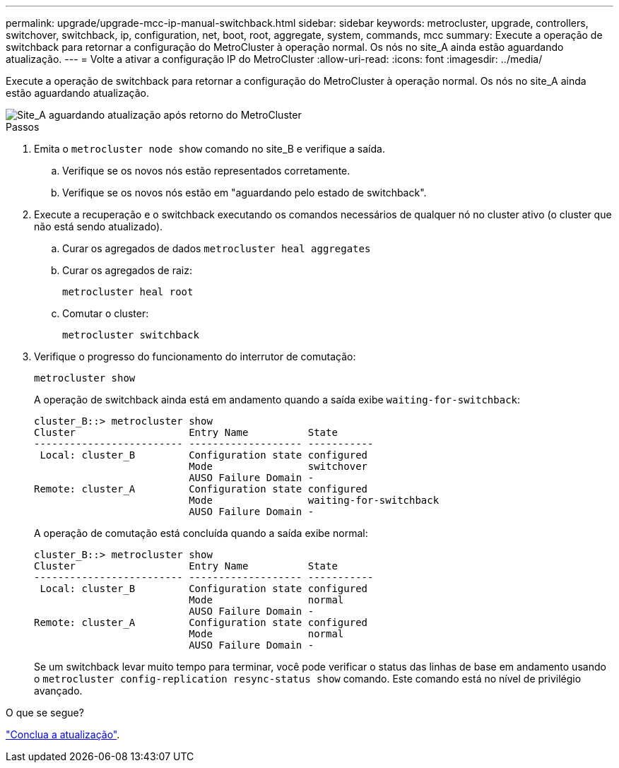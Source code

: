 ---
permalink: upgrade/upgrade-mcc-ip-manual-switchback.html 
sidebar: sidebar 
keywords: metrocluster, upgrade, controllers, switchover, switchback, ip, configuration, net, boot, root, aggregate, system, commands, mcc 
summary: Execute a operação de switchback para retornar a configuração do MetroCluster à operação normal. Os nós no site_A ainda estão aguardando atualização. 
---
= Volte a ativar a configuração IP do MetroCluster
:allow-uri-read: 
:icons: font
:imagesdir: ../media/


[role="lead"]
Execute a operação de switchback para retornar a configuração do MetroCluster à operação normal. Os nós no site_A ainda estão aguardando atualização.

image::../media/mcc_upgrade_cluster_a_switchback.png[Site_A aguardando atualização após retorno do MetroCluster]

.Passos
. Emita o `metrocluster node show` comando no site_B e verifique a saída.
+
.. Verifique se os novos nós estão representados corretamente.
.. Verifique se os novos nós estão em "aguardando pelo estado de switchback".


. Execute a recuperação e o switchback executando os comandos necessários de qualquer nó no cluster ativo (o cluster que não está sendo atualizado).
+
.. Curar os agregados de dados
`metrocluster heal aggregates`
.. Curar os agregados de raiz:
+
`metrocluster heal root`

.. Comutar o cluster:
+
`metrocluster switchback`



. Verifique o progresso do funcionamento do interrutor de comutação:
+
`metrocluster show`

+
A operação de switchback ainda está em andamento quando a saída exibe `waiting-for-switchback`:

+
[listing]
----
cluster_B::> metrocluster show
Cluster                   Entry Name          State
------------------------- ------------------- -----------
 Local: cluster_B         Configuration state configured
                          Mode                switchover
                          AUSO Failure Domain -
Remote: cluster_A         Configuration state configured
                          Mode                waiting-for-switchback
                          AUSO Failure Domain -
----
+
A operação de comutação está concluída quando a saída exibe normal:

+
[listing]
----
cluster_B::> metrocluster show
Cluster                   Entry Name          State
------------------------- ------------------- -----------
 Local: cluster_B         Configuration state configured
                          Mode                normal
                          AUSO Failure Domain -
Remote: cluster_A         Configuration state configured
                          Mode                normal
                          AUSO Failure Domain -
----
+
Se um switchback levar muito tempo para terminar, você pode verificar o status das linhas de base em andamento usando o `metrocluster config-replication resync-status show` comando. Este comando está no nível de privilégio avançado.



.O que se segue?
link:upgrade-mcc-ip-manual-complete-upgrade.html["Conclua a atualização"].
